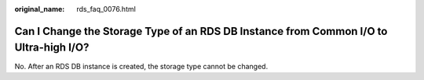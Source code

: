:original_name: rds_faq_0076.html

.. _rds_faq_0076:

Can I Change the Storage Type of an RDS DB Instance from Common I/O to Ultra-high I/O?
======================================================================================

No. After an RDS DB instance is created, the storage type cannot be changed.
